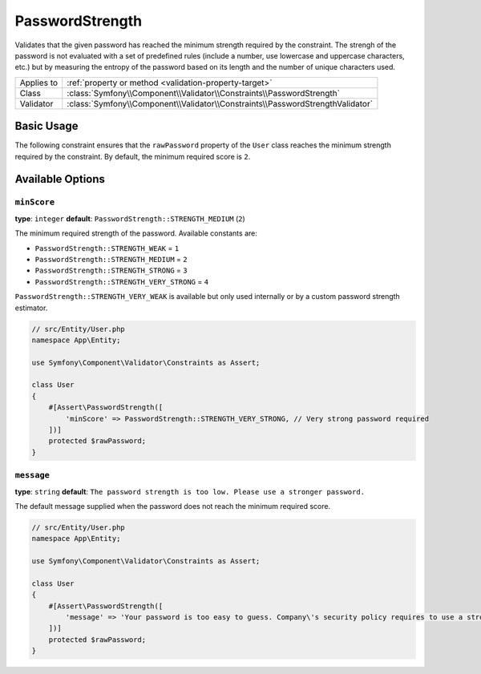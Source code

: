 PasswordStrength
================

.. versionadded:: 6.3

    The ``PasswordStrength`` constraint was introduced in Symfony 6.3.

Validates that the given password has reached the minimum strength required by
the constraint. The strengh of the password is not evaluated with a set of
predefined rules (include a number, use lowercase and uppercase characters,
etc.) but by measuring the entropy of the password based on its length and the
number of unique characters used.

==========  ===================================================================
Applies to  :ref:`property or method <validation-property-target>`
Class       :class:`Symfony\\Component\\Validator\\Constraints\\PasswordStrength`
Validator   :class:`Symfony\\Component\\Validator\\Constraints\\PasswordStrengthValidator`
==========  ===================================================================

Basic Usage
-----------

The following constraint ensures that the ``rawPassword`` property of the
``User`` class reaches the minimum strength required by the constraint.
By default, the minimum required score is ``2``.

.. configuration-block::

    .. code-block:: php-attributes

        // src/Entity/User.php
        namespace App\Entity;

        use Symfony\Component\Validator\Constraints as Assert;

        class User
        {
            #[Assert\PasswordStrength]
            protected $rawPassword;
        }

    .. code-block:: yaml

        # config/validator/validation.yaml
        App\Entity\User:
            properties:
                rawPassword:
                    - PasswordStrength

    .. code-block:: xml

        <!-- config/validator/validation.xml -->
        <?xml version="1.0" encoding="UTF-8" ?>
        <constraint-mapping xmlns="http://symfony.com/schema/dic/constraint-mapping"
            xmlns:xsi="http://www.w3.org/2001/XMLSchema-instance"
            xsi:schemaLocation="http://symfony.com/schema/dic/constraint-mapping https://symfony.com/schema/dic/constraint-mapping/constraint-mapping-1.0.xsd">

            <class name="App\Entity\User">
                <property name="rawPassword">
                    <constraint name="PasswordStrength"></constraint>
                </property>
            </class>
        </constraint-mapping>

    .. code-block:: php

        // src/Entity/User.php
        namespace App\Entity;

        use Symfony\Component\Validator\Constraints as Assert;
        use Symfony\Component\Validator\Mapping\ClassMetadata;

        class User
        {
            public static function loadValidatorMetadata(ClassMetadata $metadata)
            {
                $metadata->addPropertyConstraint('rawPassword', new Assert\PasswordStrength());
            }
        }

Available Options
-----------------

``minScore``
~~~~~~~~~~~~

**type**: ``integer`` **default**: ``PasswordStrength::STRENGTH_MEDIUM`` (``2``)

The minimum required strength of the password. Available constants are:

* ``PasswordStrength::STRENGTH_WEAK`` = ``1``
* ``PasswordStrength::STRENGTH_MEDIUM`` = ``2``
* ``PasswordStrength::STRENGTH_STRONG`` = ``3``
* ``PasswordStrength::STRENGTH_VERY_STRONG`` = ``4``

``PasswordStrength::STRENGTH_VERY_WEAK`` is available but only used internally
or by a custom password strength estimator.

.. code-block:: php-attributes

    // src/Entity/User.php
    namespace App\Entity;

    use Symfony\Component\Validator\Constraints as Assert;

    class User
    {
        #[Assert\PasswordStrength([
            'minScore' => PasswordStrength::STRENGTH_VERY_STRONG, // Very strong password required
        ])]
        protected $rawPassword;
    }

``message``
~~~~~~~~~~~

**type**: ``string`` **default**: ``The password strength is too low. Please use a stronger password.``

The default message supplied when the password does not reach the minimum required score.

.. code-block:: php-attributes

    // src/Entity/User.php
    namespace App\Entity;

    use Symfony\Component\Validator\Constraints as Assert;

    class User
    {
        #[Assert\PasswordStrength([
            'message' => 'Your password is too easy to guess. Company\'s security policy requires to use a stronger password.'
        ])]
        protected $rawPassword;
    }
